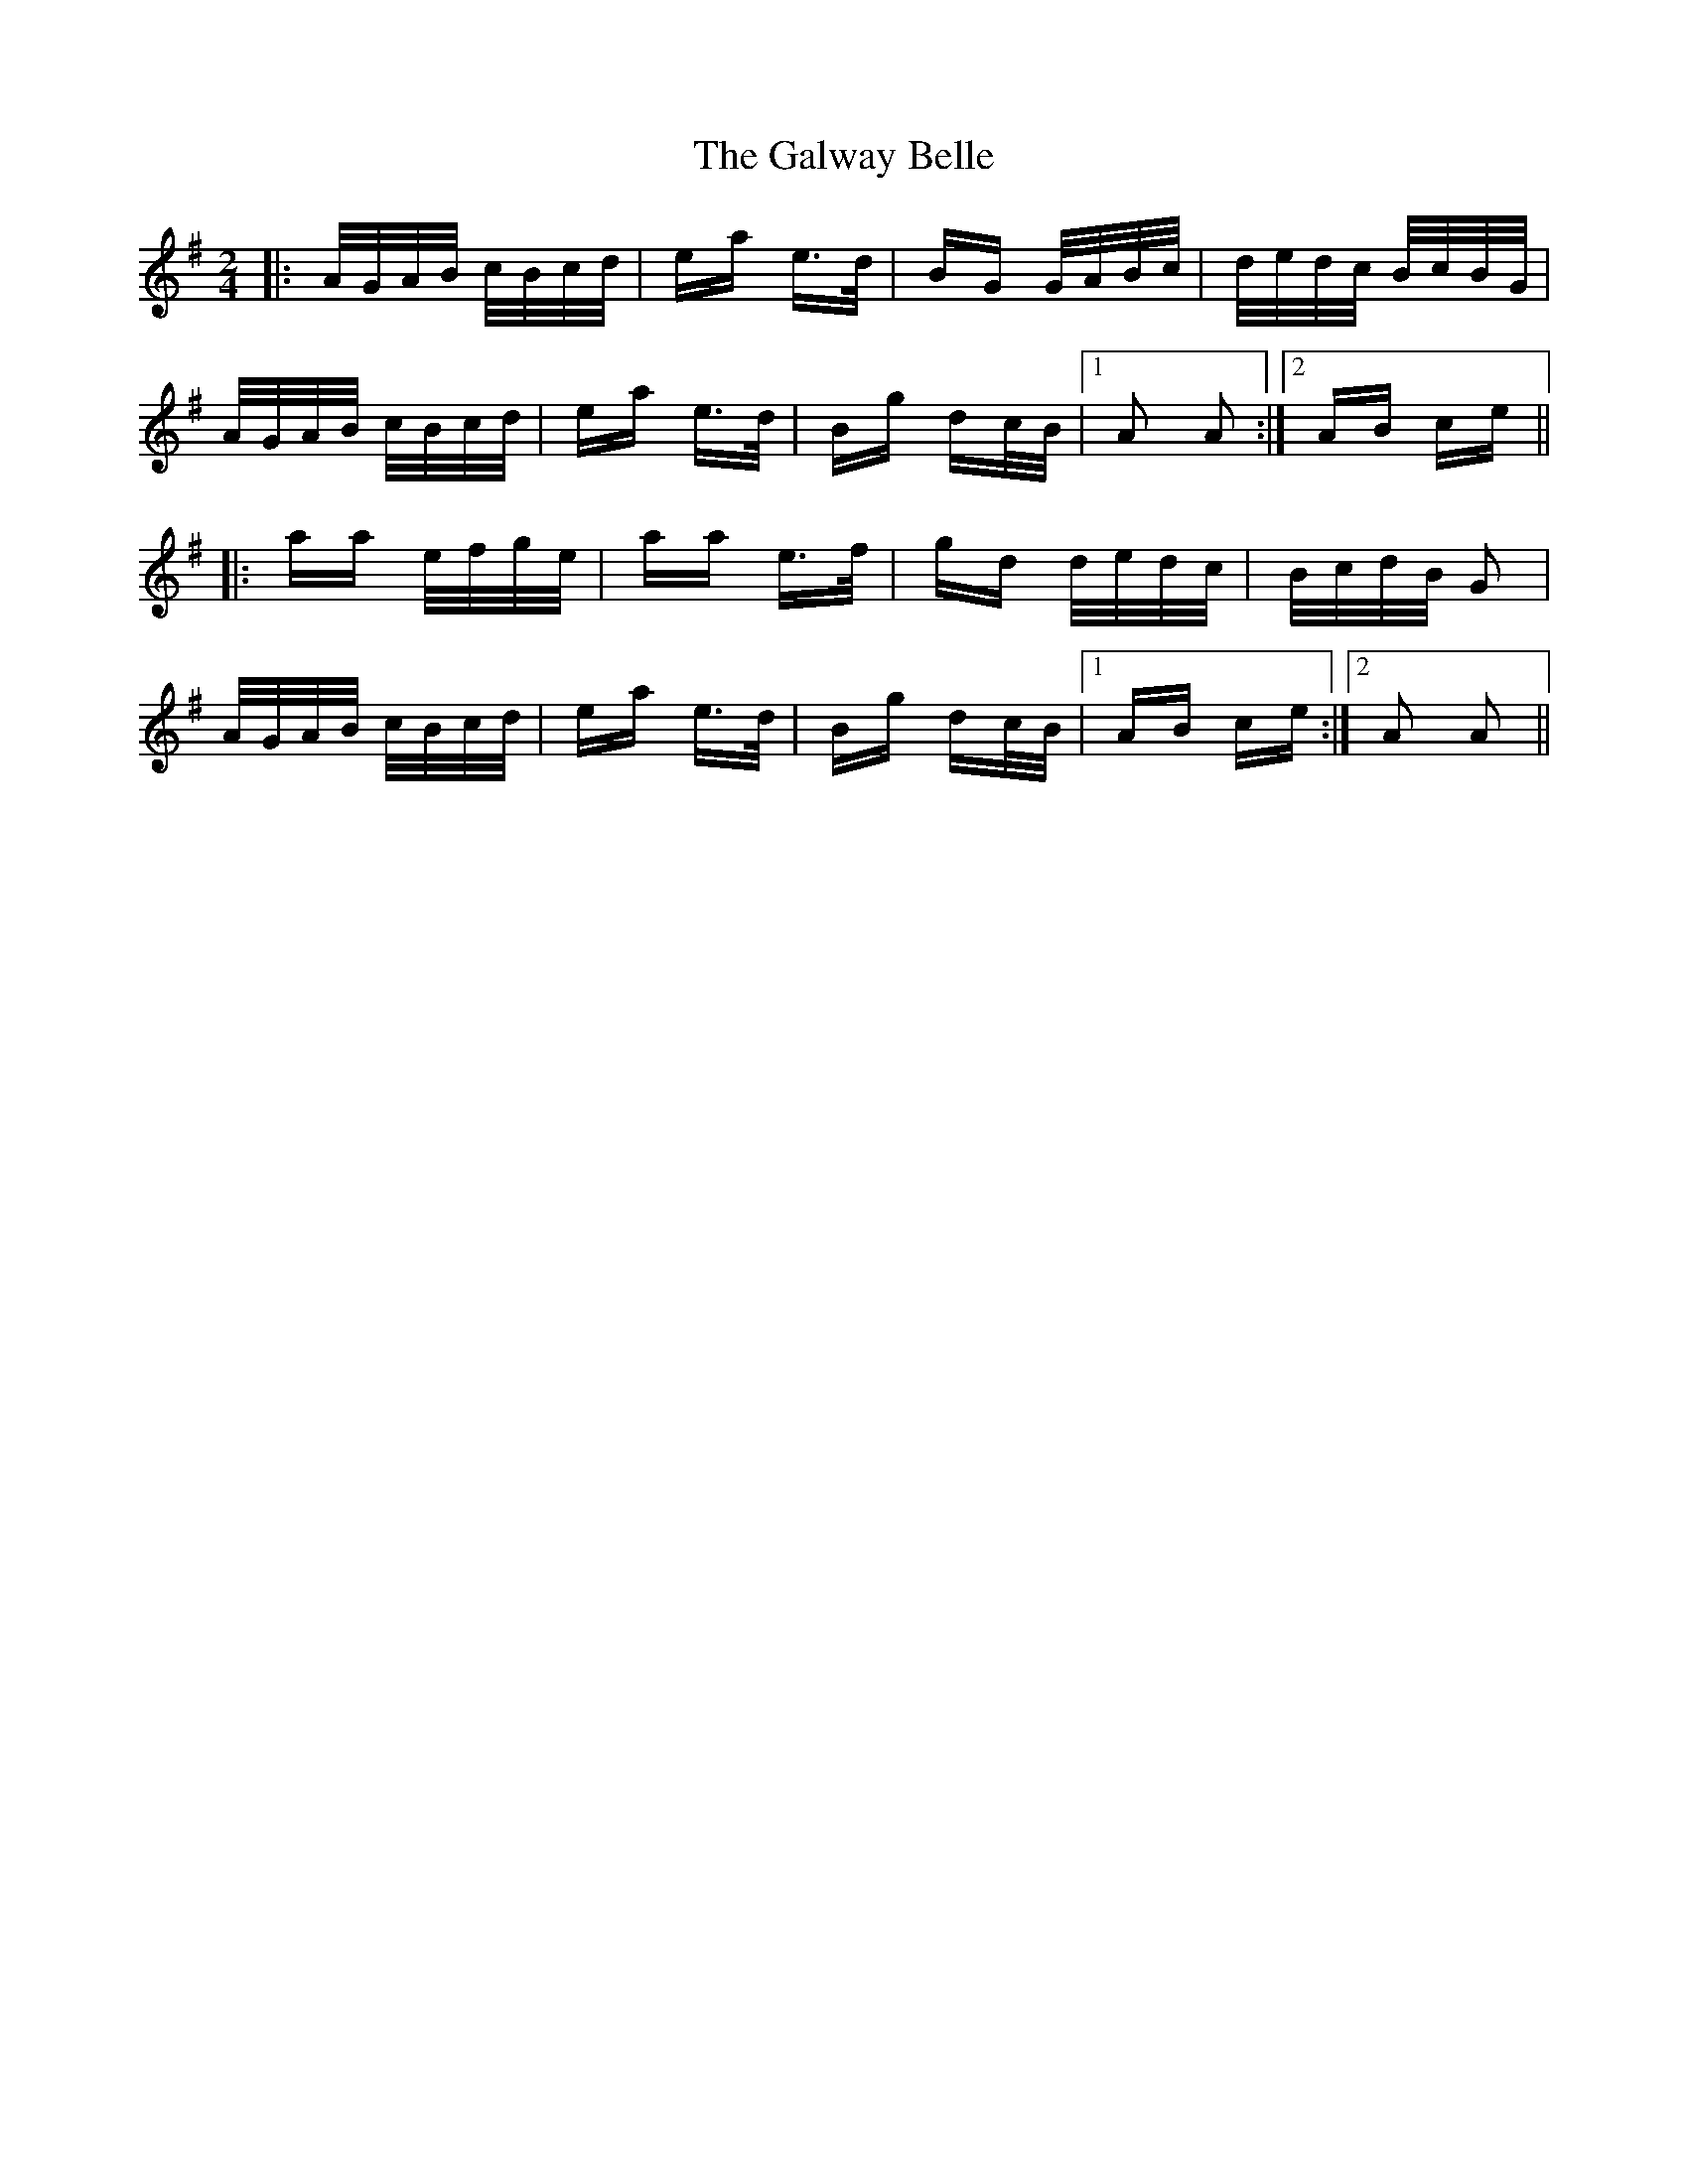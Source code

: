 X: 14406
T: Galway Belle, The
R: polka
M: 2/4
K: Adorian
|:A/G/A/B/ c/B/c/d/|ea e>d|BG G/A/B/c/|d/e/d/c/ B/c/B/G/|
A/G/A/B/ c/B/c/d/|ea e>d|Bg dc/B/|1 A2 A2:|2 AB ce||
|:aa e/f/g/e/|aa e>f|gd d/e/d/c/|B/c/d/B/ G2|
A/G/A/B/ c/B/c/d/|ea e>d|Bg dc/B/|1 AB ce:|2 A2 A2||

